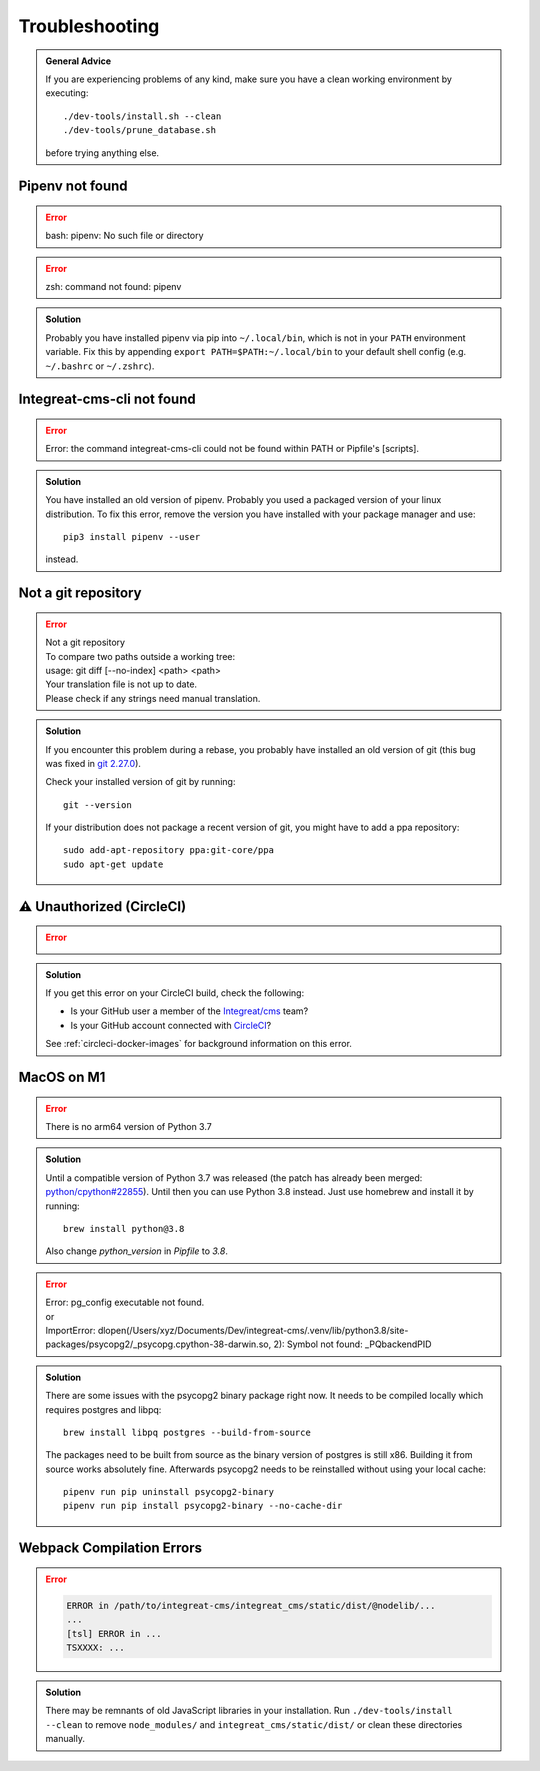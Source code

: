 ***************
Troubleshooting
***************

.. highlight:: bash

.. admonition:: General Advice

    If you are experiencing problems of any kind, make sure you have a clean working environment by executing::

        ./dev-tools/install.sh --clean
        ./dev-tools/prune_database.sh

    before trying anything else.

Pipenv not found
================

.. container:: two-columns

    .. container:: left-side

        .. Error:: bash: pipenv: No such file or directory

    .. container:: right-side

        .. Error:: zsh: command not found: pipenv

.. admonition:: Solution
    :class: hint

    Probably you have installed pipenv via pip into ``~/.local/bin``, which is not in your ``PATH`` environment variable.
    Fix this by appending ``export PATH=$PATH:~/.local/bin`` to your default shell config (e.g. ``~/.bashrc`` or ``~/.zshrc``).

    .. include:: include/pipenv-path-environment-variable.rst


Integreat-cms-cli not found
===========================

.. Error:: Error: the command integreat-cms-cli could not be found within PATH or Pipfile's [scripts].

.. admonition:: Solution
    :class: hint

    You have installed an old version of pipenv.
    Probably you used a packaged version of your linux distribution.
    To fix this error, remove the version you have installed with your package manager and use::

        pip3 install pipenv --user

    instead.


Not a git repository
====================

.. Error::

    | Not a git repository
    | To compare two paths outside a working tree:
    | usage: git diff [--no-index] <path> <path>
    | Your translation file is not up to date.
    | Please check if any strings need manual translation.

.. admonition:: Solution
    :class: hint

    If you encounter this problem during a rebase, you probably have installed an old version of git (this bug was fixed
    in `git 2.27.0 <https://github.com/git/git/blob/b3d7a52fac39193503a0b6728771d1bf6a161464/Documentation/RelNotes/2.27.0.txt#L83>`_).

    Check your installed version of git by running::

        git --version

    If your distribution does not package a recent version of git, you might have to add a ppa repository::

        sudo add-apt-repository ppa:git-core/ppa
        sudo apt-get update


.. _circleci-unauthorized:

⚠ Unauthorized (CircleCI)
=========================

.. Error::

    .. image:: images/circleci-unauthorized.png
        :width: 300
        :alt: CircleCI Unauthorized

.. admonition:: Solution
    :class: hint

    If you get this error on your CircleCI build, check the following:

    * Is your GitHub user a member of the `Integreat/cms <https://github.com/orgs/Integreat/teams/cms>`__ team?
    * Is your GitHub account connected with `CircleCI <https://circleci.com/vcs-authorize/>`__?

    See :ref:`circleci-docker-images` for background information on this error.


MacOS on M1
===========

.. Error::

    | There is no arm64 version of Python 3.7

.. admonition:: Solution
    :class: hint

    Until a compatible version of Python 3.7 was released (the patch has already been merged: `python/cpython#22855 <https://github.com/python/cpython/pull/22855>`_). Until then you can use Python 3.8 instead. Just use homebrew and install it by running::

        brew install python@3.8
    
    Also change `python_version` in `Pipfile` to `3.8`.

.. Error::

    | Error: pg_config executable not found.
    | or
    | ImportError: dlopen(/Users/xyz/Documents/Dev/integreat-cms/.venv/lib/python3.8/site-packages/psycopg2/_psycopg.cpython-38-darwin.so, 2): Symbol not found: _PQbackendPID
    
.. admonition:: Solution
    :class: hint

    There are some issues with the psycopg2 binary package right now. It needs to be compiled locally which requires postgres and libpq::

        brew install libpq postgres --build-from-source 

    The packages need to be built from source as the binary version of postgres is still x86. Building it from source works absolutely fine.
    Afterwards psycopg2 needs to be reinstalled without using your local cache::

        pipenv run pip uninstall psycopg2-binary
        pipenv run pip install psycopg2-binary --no-cache-dir


Webpack Compilation Errors
==========================
.. Error::

    .. code-block:: text

        ERROR in /path/to/integreat-cms/integreat_cms/static/dist/@nodelib/...
        ...
        [tsl] ERROR in ...
        TSXXXX: ...

.. admonition:: Solution
    :class: hint

    There may be remnants of old JavaScript libraries in your installation. Run ``./dev-tools/install --clean`` to remove ``node_modules/`` and ``integreat_cms/static/dist/`` or clean these directories manually.

